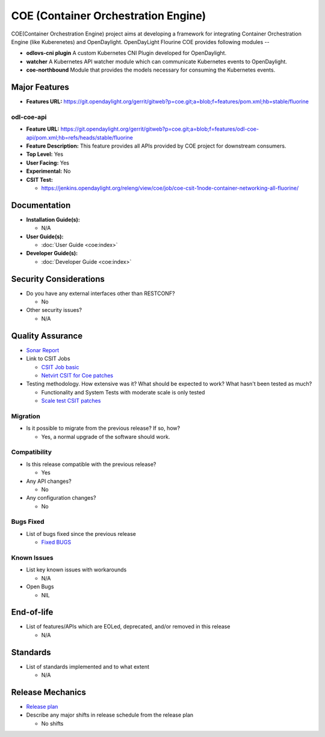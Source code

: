 ====================================
COE (Container Orchestration Engine)
====================================

COE(Container Orchestration Engine) project aims at developing a framework for
integrating Container Orchestration Engine (like Kuberenetes) and OpenDaylight.
OpenDayLight Flourine COE provides following modules --

* **odlovs-cni plugin** A custom Kubernetes CNI Plugin developed for OpenDaylight.
* **watcher** A Kubernetes API watcher module which can communicate Kubernetes events to OpenDaylight.
* **coe-northbound** Module that provides the models necessary for consuming the Kubernetes events.

Major Features
==============

* **Features URL:** https://git.opendaylight.org/gerrit/gitweb?p=coe.git;a=blob;f=features/pom.xml;hb=stable/fluorine

odl-coe-api
-----------

* **Feature URL:** https://git.opendaylight.org/gerrit/gitweb?p=coe.git;a=blob;f=features/odl-coe-api/pom.xml;hb=refs/heads/stable/fluorine
* **Feature Description:**  This feature provides all APIs provided by
  COE project for downstream consumers.
* **Top Level:** Yes
* **User Facing:** Yes
* **Experimental:** No
* **CSIT Test:**

  * https://jenkins.opendaylight.org/releng/view/coe/job/coe-csit-1node-container-networking-all-fluorine/

Documentation
=============

* **Installation Guide(s):**

  * N/A

* **User Guide(s):**

  * :doc:`User Guide <coe:index>`

* **Developer Guide(s):**

  * :doc:`Developer Guide <coe:index>`

Security Considerations
=======================

* Do you have any external interfaces other than RESTCONF?

  * No

* Other security issues?

  * N/A

Quality Assurance
=================

* `Sonar Report <https://sonar.opendaylight.org/projects?search=coe&sort=-analysis_date>`_

* Link to CSIT Jobs

  * `CSIT Job basic <https://jenkins.opendaylight.org/releng/view/coe/job/coe-csit-1node-container-networking-all-fluorine/>`_

  * `Netvirt CSIT for Coe patches <https://jenkins.opendaylight.org/releng/job/netvirt-patch-test-coe-fluorine/>`_

* Testing methodology. How extensive was it? What should be expected to work?
  What hasn't been tested as much?

  * Functionality and System Tests with moderate scale is only tested
  * `Scale test CSIT patches <https://git.opendaylight.org/gerrit/#/c/75172/>`_

Migration
---------

* Is it possible to migrate from the previous release? If so, how?

  * Yes, a normal upgrade of the software should work.

Compatibility
-------------

* Is this release compatible with the previous release?

  * Yes

* Any API changes?

  * No

* Any configuration changes?

  * No

Bugs Fixed
----------

* List of bugs fixed since the previous release

  * `Fixed BUGS <https://jira.opendaylight.org/issues/?jql=project%20%3D%20COE%20AND%20fixVersion%20%3D%20Fluorine>`_

Known Issues
------------

* List key known issues with workarounds

  * N/A

* Open Bugs

  * NIL

End-of-life
===========

* List of features/APIs which are EOLed, deprecated, and/or removed in this release

  * N/A

Standards
=========

* List of standards implemented and to what extent

  * N/A

Release Mechanics
=================

* `Release plan <https://docs.opendaylight.org/en/stable-fluorine/release-process/release-schedule.html>`_

* Describe any major shifts in release schedule from the release plan

  * No shifts